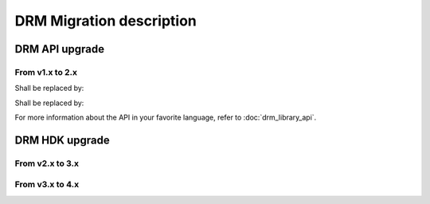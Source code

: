 DRM Migration description
=========================

DRM API upgrade
---------------

From v1.x to 2.x
~~~~~~~~~~~~~~~~

.. code-block:: c
    :caption: In C

    #include "accelize/drmc.h"

    struct sUserContext user_ctx = ...; // sUserContext is any structure the User may want to create

    MeteringSessionManager* p_drm = NULL;
    DRMLibErrorCode retcode;

    // Callbacks implementation
    int read_fpga_register_callback( uint32_t register offset, uint32_t* returned data, void* user_p) {...}
    int write_fpga_register_callback( uint32_t register offset, uint32_t data to write, void* user_p) {...}
    void drm_error_callback( const char* error message, void* user_p ) {...}

    // API Methods
    printf( "%s\n", DRMLib_get_version() );

    MeteringSessionManager_alloc( &p_drm,
            "path_to_conf_file",
            "path_to_cred_file",
            read_fpga_register_callback,
            write_fpga_register_callback,
            drm_error_callback,
            &user_ctx
    );
    retcode = MeteringSessionManager_start_session( p_drm );
    retcode = MeteringSessionManager_stop_session( p_drm );
    retcode = MeteringSessionManager_pause_session( p_drm );
    retcode = MeteringSessionManager_resume_session( p_drm );
    retcode = MeteringSessionManager_auto_start_session( p_drm );
    retcode = MeteringSessionManager_dump_drm_hw_report( p_drm );
    retcode = MeteringSessionManager_free( &p_drm );


Shall be replaced by:

.. code-block:: c
    :caption: In C

    #include "accelize/drmc.h"

    struct sUserContext user_ctx = ...; // sUserContext is any structure the User may want to create

    DrmManager* p_drm = NULL;
    DRM_ErrorCode retcode;
    bool resume_pause_flag = false; // true=enable pause/resume mode, false=disable pause/resume flag
    char* json_string = nullptr;

    // Callbacks implementation
    int read_fpga_register_callback( uint32_t register offset, uint32_t* returned data, void* user_p) {...}
    int write_fpga_register_callback( uint32_t register offset, uint32_t data to write, void* user_p) {...}
    void drm_error_callback( const char* error message, void* user_p ) {...}

    // API Methods
    printf( "%s\n", DrmManager_getApiVersion() );

    DRM_ErrorCode DrmManager_alloc( &p_drm,
            "path_to_conf_file",
            "path_to_cred_file",
            read_fpga_register_callback,
            write_fpga_register_callback,
            drm_error_callback,
            &user_ctx
    );
    retcode = DrmManager_activate( p_drm, resume_pause_flag );
    retcode = DrmManager_deactivate( p_drm, resume_pause_flag );
    retcode = DrmManager_get_json_string( p_drm, "{\"hw_report\":\"\"}", json_string );
    retcode = DrmManager_free( &p_drm );

    delete json_string;


.. code-block:: c++
    :caption: In C++

    #include <iostream>
    #include <string>
    #include "accelize/drm.h"

    namespace cpp = Accelize::DRMLib;

    struct sUserContext user_ctx = ...; // sUserContext is any structure the User may want to create

    // Callbacks implementation
    int read_fpga_register_callback( uint32_t register offset, uint32_t* returned data, void* user_p) {...}
    int write_fpga_register_callback( uint32_t register offset, uint32_t data to write, void* user_p) {...}
    void drm_error_callback( const char* error message, void* user_p ) {...}

    // API Methods
    try {
        std::cout << cpp::getVersion() << std::endl;

        cpp::MeteringSessionManager* p_drm = new cpp::MeteringSessionManager(
                "path_to_conf_file",
                "path_to_cred_file",
                [&]( uint32_t offset, uint32_t* value ) { return read_fpga_register_callback( offset, value, &user_ctx ); },
                [&]( uint32_t offset, uint32_t value ) { return write_fpga_register_callback( offset, value, &user_ctx ); },
                [&]( const std::string& msg ) { drm_error_callback( msg.c_str(), &user_ctx ); }
        );
        p_drm->start_session();
        p_drm->auto_start_session();
        p_drm->resume_session();
        p_drm->pause_session();
        p_drm->stop_session();
        p_drm->dump_drm_hw_report( std::cout );

    } catch( const cpp:Exception& e ) {
        std::cout << e.what() << std::endl;
    }


Shall be replaced by:

.. code-block:: c++
    :caption: In C++

    #include <iostream>
    #include <string>
    #include "accelize/drm.h"

    namespace cpp = Accelize::DRMLib;

    struct sUserContext user_ctx = ...; // sUserContext is any structure the User may want to create
    bool resume_pause_flag = false; // true=enable pause/resume mode, false=disable pause/resume flag
    char* json_string = nullptr;

    // Callback definition
    int read_fpga_register_callback( uint32_t register offset, uint32_t* returned data, void* user_p) {...}
    int write_fpga_register_callback( uint32_t register offset, uint32_t data to write, void* user_p) {...}
    void drm_error_callback( const char* error message, void* user_p ) {...}

    // API Methods
    try {
        std::cout << cpp::getApiVersion() << std::endl;

        cpp::DrmManager* p_drm = new cpp::DrmManager(
                "path_to_conf_file",
                "path_to_cred_file",
                [&]( uint32_t offset, uint32_t* value ) { return read_fpga_register_callback( offset, value, &user_ctx ); },
                [&]( uint32_t offset, uint32_t value ) { return write_fpga_register_callback( offset, value, &user_ctx ); },
                [&]( const std::string& msg ) { drm_error_callback( msg.c_str(), &user_ctx ); }
        );
        p_drm->activate( resume_pause_flag );
        p_drm->deactivate( resume_pause_flag );
        p_drm->get<std::string>( cpp::ParameterKey::hw_report );

    } catch( const cpp:Exception& e ) {
        std::cout << e.what() << std::endl;
    }


For more information about the API in your favorite language, refer to :doc:`drm_library_api`.


DRM HDK upgrade
---------------


From v2.x to 3.x
~~~~~~~~~~~~~~~~



From v3.x to 4.x
~~~~~~~~~~~~~~~~





